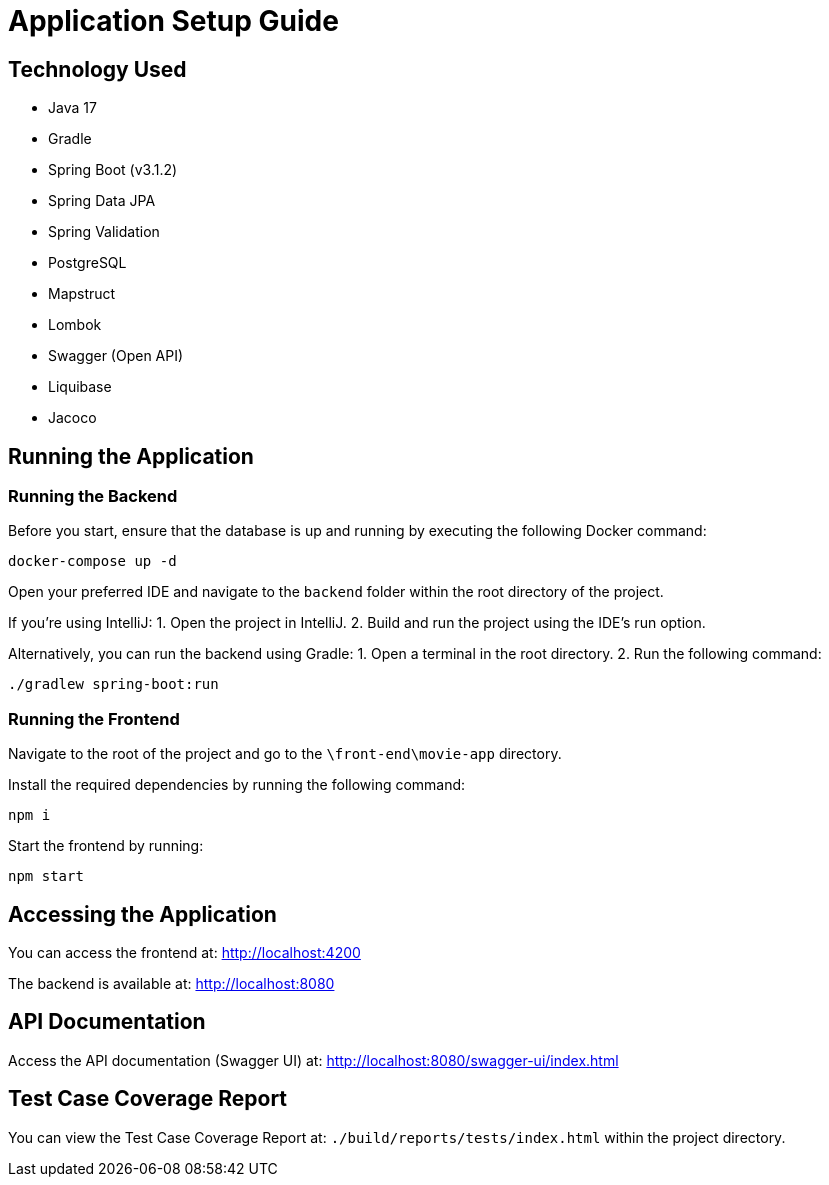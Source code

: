 = Application Setup Guide

== Technology Used
- Java 17
- Gradle
- Spring Boot (v3.1.2)
- Spring Data JPA
- Spring Validation
- PostgreSQL
- Mapstruct
- Lombok
- Swagger (Open API)
- Liquibase
- Jacoco

== Running the Application

=== Running the Backend

Before you start, ensure that the database is up and running by executing the following Docker command:

[source,sh]
----
docker-compose up -d
----

Open your preferred IDE and navigate to the `backend` folder within the root directory of the project.

If you're using IntelliJ:
1. Open the project in IntelliJ.
2. Build and run the project using the IDE's run option.

Alternatively, you can run the backend using Gradle:
1. Open a terminal in the root directory.
2. Run the following command:
[source,sh]
----
./gradlew spring-boot:run
----

=== Running the Frontend

Navigate to the root of the project and go to the `\front-end\movie-app` directory.

Install the required dependencies by running the following command:

[source,sh]
----
npm i
----

Start the frontend by running:

[source,sh]
----
npm start
----

== Accessing the Application

You can access the frontend at: http://localhost:4200

The backend is available at: http://localhost:8080

== API Documentation

Access the API documentation (Swagger UI) at: http://localhost:8080/swagger-ui/index.html

== Test Case Coverage Report

You can view the Test Case Coverage Report at: `./build/reports/tests/index.html` within the project directory.
